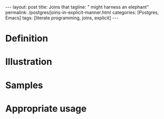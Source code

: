 #+BEGIN_EXPORT html
---
layout: post
title: Joins that
tagline: " might harness an elephant"
permalink: /postgres/joins-in-explicit-manner.html
categories: [Postgres, Emacs]
tags: [literate programming, joins, explicit]
---
#+END_EXPORT

#+STARTUP: showall
#+OPTIONS: tags:nil num:nil \n:nil @:t ::t |:t ^:{} _:{} *:t
#+TOC: headlines 2
#+PROPERTY:header-args :results output :exports both :eval no-export

* Definition

* Illustration

* Samples

* Appropriate usage
